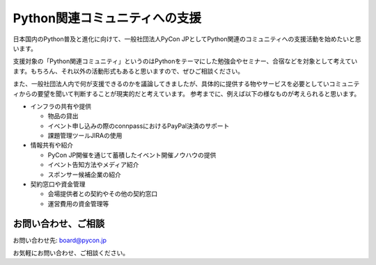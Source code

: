================================
 Python関連コミュニティへの支援
================================

日本国内のPython普及と進化に向けて、一般社団法人PyCon JPとしてPython関連のコミュニティへの支援活動を始めたいと思います。

支援対象の「Python関連コミュニティ」というのはPythonをテーマにした勉強会やセミナー、合宿などを対象として考えています。もちろん、それ以外の活動形式もあると思いますので、ぜひご相談ください。

また、一般社団法人内で何が支援できるのかを議論してきましたが、具体的に提供する物やサービスを必要としていコミュニティからの要望を聞いて判断することが現実的だと考えています。
参考までに、例えば以下の様なものが考えられると思います。

- インフラの共有や提供

  - 物品の貸出
  - イベント申し込みの際のconnpassにおけるPayPal決済のサポート
  - 課題管理ツールJIRAの使用

- 情報共有や紹介

  - PyCon JP開催を通じて蓄積したイベント開催ノウハウの提供
  - イベント告知方法やメディア紹介
  - スポンサー候補企業の紹介

- 契約窓口や資金管理

  - 会場提供者との契約やその他の契約窓口
  - 運営費用の資金管理等

お問い合わせ、ご相談
====================

お問い合わせ先: board@pycon.jp 

お気軽にお問い合わせ、ご相談ください。
